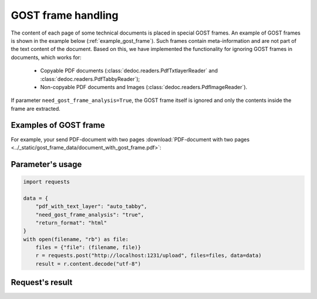 .. _gost_frame_handling:

GOST frame handling
====================

.. flat-table:: Parameters for GOST frame handling
    :widths: 5 5 3 15 72
    :header-rows: 1
    :class: tight-table

    * - Parameter
      - Possible values
      - Default value
      - Where can be used
      - Description

    * - need_gost_frame_analysis
      - True, False
      - False
      - * :meth:`dedoc.DedocManager.parse`
        * :meth:`dedoc.readers.PdfAutoReader.read`, :meth:`dedoc.readers.PdfTabbyReader.read`, :meth:`dedoc.readers.PdfTxtlayerReader.read`, :meth:`dedoc.readers.PdfImageReader.read`
        * :meth:`dedoc.readers.ReaderComposition.read`
      - This option is used to enable GOST (Russian government standard "ГОСТ Р 21.1101") frame recognition for PDF documents or images.


The content of each page of some technical documents is placed in special GOST frames. An example of GOST frames is shown in the example below (:ref:`example_gost_frame`).
Such frames contain meta-information and are not part of the text content of the document. Based on this, we have implemented the functionality for ignoring GOST frames in documents, which works for:

    * Copyable PDF documents (:class:`dedoc.readers.PdfTxtlayerReader` and :class:`dedoc.readers.PdfTabbyReader`);
    * Non-copyable PDF documents and Images (:class:`dedoc.readers.PdfImageReader`).

If parameter ``need_gost_frame_analysis=True``, the GOST frame itself is ignored and only the contents inside the frame are extracted.

.. _example_gost_frame:

Examples of GOST frame
----------------------
For example, your send PDF-document with two pages  :download:`PDF-document with two pages <../_static/gost_frame_data/document_with_gost_frame.pdf>`:

.. image:: ../_static/gost_frame_data/page_with_gost_frame_1.png
   :width: 30%
.. image:: ../_static/gost_frame_data/page_with_gost_frame_2.png
   :width: 30%

Parameter's usage
-----------------

.. code-block:: python

    import requests

    data = {
        "pdf_with_text_layer": "auto_tabby",
        "need_gost_frame_analysis": "true",
        "return_format": "html"
    }
    with open(filename, "rb") as file:
        files = {"file": (filename, file)}
        r = requests.post("http://localhost:1231/upload", files=files, data=data)
        result = r.content.decode("utf-8")

Request's result
----------------

.. image:: ../_static/gost_frame_data/result_gost_frame.png
   :width: 50%
